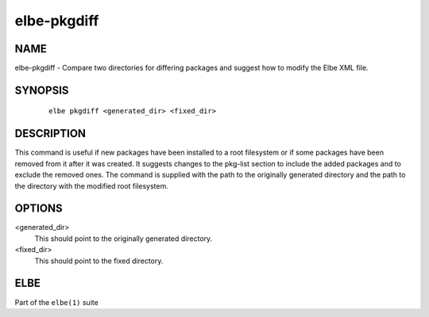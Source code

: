 ************************
elbe-pkgdiff
************************

NAME
====

elbe-pkgdiff - Compare two directories for differing packages and
suggest how to modify the Elbe XML file.

SYNOPSIS
========

   ::

      elbe pkgdiff <generated_dir> <fixed_dir>

DESCRIPTION
===========

This command is useful if new packages have been installed to a root
filesystem or if some packages have been removed from it after it was
created. It suggests changes to the pkg-list section to include the
added packages and to exclude the removed ones. The command is supplied
with the path to the originally generated directory and the path to the
directory with the modified root filesystem.

OPTIONS
=======

<generated_dir>
   This should point to the originally generated directory.

<fixed_dir>
   This should point to the fixed directory.

ELBE
====

Part of the ``elbe(1)`` suite

